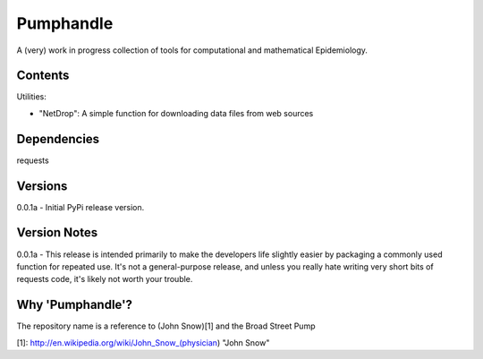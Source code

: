 Pumphandle
==========
A (very) work in progress collection of tools for computational and mathematical
Epidemiology.

Contents
--------
Utilities:

- "NetDrop": A simple function for downloading data files from web sources


Dependencies
------------
requests


Versions
--------
0.0.1a - Initial PyPi release version.


Version Notes
-------------
0.0.1a - This release is intended primarily to make the developers life slightly easier by packaging a commonly used function for repeated use. It's not a general-purpose release, and unless you really hate writing very short bits of requests code, it's likely not worth your trouble.


Why 'Pumphandle'?
-----------------
The repository name is a reference to (John Snow)[1] and the Broad Street Pump

[1]: http://en.wikipedia.org/wiki/John_Snow_(physician) "John Snow"
